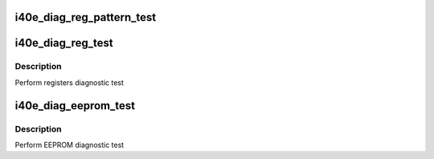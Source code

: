 .. -*- coding: utf-8; mode: rst -*-
.. src-file: drivers/net/ethernet/intel/i40e/i40e_diag.c

.. _`i40e_diag_reg_pattern_test`:

i40e_diag_reg_pattern_test
==========================

.. c:function:: i40e_status i40e_diag_reg_pattern_test(struct i40e_hw *hw, u32 reg, u32 mask)

    :param struct i40e_hw \*hw:
        pointer to the hw struct

    :param u32 reg:
        reg to be tested

    :param u32 mask:
        bits to be touched

.. _`i40e_diag_reg_test`:

i40e_diag_reg_test
==================

.. c:function:: i40e_status i40e_diag_reg_test(struct i40e_hw *hw)

    :param struct i40e_hw \*hw:
        pointer to the hw struct

.. _`i40e_diag_reg_test.description`:

Description
-----------

Perform registers diagnostic test

.. _`i40e_diag_eeprom_test`:

i40e_diag_eeprom_test
=====================

.. c:function:: i40e_status i40e_diag_eeprom_test(struct i40e_hw *hw)

    :param struct i40e_hw \*hw:
        pointer to the hw struct

.. _`i40e_diag_eeprom_test.description`:

Description
-----------

Perform EEPROM diagnostic test

.. This file was automatic generated / don't edit.

